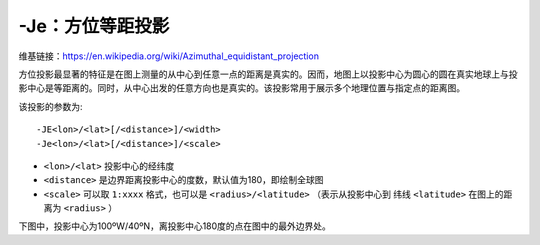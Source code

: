 -Je：方位等距投影
=================

维基链接：https://en.wikipedia.org/wiki/Azimuthal_equidistant_projection

方位投影最显著的特征是在图上测量的从中心到任意一点的距离是真实的。因而，地图上以投影中心为圆心的圆在真实地球上与投影中心是等距离的。同时，从中心出发的任意方向也是真实的。该投影常用于展示多个地理位置与指定点的距离图。

该投影的参数为::

    -JE<lon>/<lat>[/<distance>]/<width>
    -Je<lon>/<lat>[/<distance>]/<scale>

- ``<lon>/<lat>`` 投影中心的经纬度
- ``<distance>`` 是边界距离投影中心的度数，默认值为180，即绘制全球图
- ``<scale>`` 可以取 ``1:xxxx`` 格式，也可以是 ``<radius>/<latitude>`` （表示从投影中心到 纬线 ``<latitude>`` 在图上的距离为 ``<radius>`` ）

下图中，投影中心为100ºW/40ºN，离投影中心180度的点在图中的最外边界处。

.. gmt-plot::
    :caption: 使用等距方位投影绘制全球图

    gmt pscoast -Rg -JE-100/40/4.5i -Bg -Dc -A10000 -Glightgray -Wthinnest -P > GMT_az_equidistant.ps
